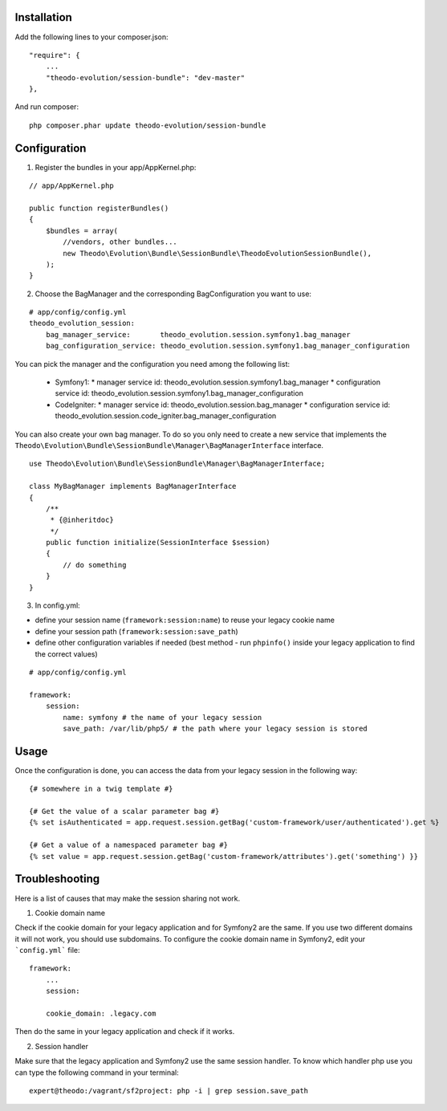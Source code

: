 Installation
============

Add the following lines to your composer.json:

::

    "require": {
        ...
        "theodo-evolution/session-bundle": "dev-master"
    },

And run composer:

::

    php composer.phar update theodo-evolution/session-bundle


Configuration
=============

1. Register the bundles in your app/AppKernel.php:

::

    // app/AppKernel.php

    public function registerBundles()
    {
        $bundles = array(
            //vendors, other bundles...
            new Theodo\Evolution\Bundle\SessionBundle\TheodoEvolutionSessionBundle(),
        );
    }

2. Choose the BagManager and the corresponding BagConfiguration you want to use:

::

    # app/config/config.yml
    theodo_evolution_session:
        bag_manager_service:       theodo_evolution.session.symfony1.bag_manager
        bag_configuration_service: theodo_evolution.session.symfony1.bag_manager_configuration


You can pick the manager and the configuration you need among the following list:

 * Symfony1:
   * manager service id: theodo_evolution.session.symfony1.bag_manager
   * configuration service id: theodo_evolution.session.symfony1.bag_manager_configuration
 * CodeIgniter:
   * manager service id: theodo_evolution.session.bag_manager
   * configuration service id: theodo_evolution.session.code_igniter.bag_manager_configuration

You can also create your own bag manager. To do so you only need to create a new service that implements the
``Theodo\Evolution\Bundle\SessionBundle\Manager\BagManagerInterface`` interface.

::

    use Theodo\Evolution\Bundle\SessionBundle\Manager\BagManagerInterface;

    class MyBagManager implements BagManagerInterface
    {
        /**
         * {@inheritdoc}
         */
        public function initialize(SessionInterface $session)
        {
            // do something
        }
    }

3. In config.yml:

* define your session name (``framework:session:name``) to reuse your legacy cookie name
* define your session path (``framework:session:save_path``)
* define other configuration variables if needed (best method - run ``phpinfo()`` inside your legacy application to find the correct values)

::

    # app/config/config.yml

    framework:
        session:
            name: symfony # the name of your legacy session
            save_path: /var/lib/php5/ # the path where your legacy session is stored

Usage
=====

Once the configuration is done, you can access the data from your legacy session in the following way:

::

    {# somewhere in a twig template #}

    {# Get the value of a scalar parameter bag #}
    {% set isAuthenticated = app.request.session.getBag('custom-framework/user/authenticated').get %}

    {# Get a value of a namespaced parameter bag #}
    {% set value = app.request.session.getBag('custom-framework/attributes').get('something') }}

Troubleshooting
===============

Here is a list of causes that may make the session sharing not work.

1. Cookie domain name

Check if the cookie domain for your legacy application and for Symfony2 are the same. If you use two different domains it will not work, you should use subdomains.
To configure the cookie domain name in Symfony2, edit your ```config.yml``` file:

::

    framework:
        ...
        session:

        cookie_domain: .legacy.com

Then do the same in your legacy application and check if it works.

2. Session handler

Make sure that the legacy application and Symfony2 use the same session handler. To know which handler php use you can type the following command in your terminal:

::

    expert@theodo:/vagrant/sf2project: php -i | grep session.save_path
